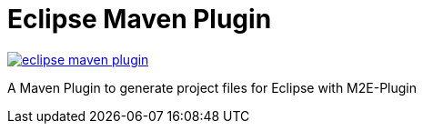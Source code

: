 = Eclipse Maven Plugin

image:https://badges.gitter.im/lefou/eclipse-maven-plugin.svg[link="https://gitter.im/lefou/eclipse-maven-plugin?utm_source=badge&utm_medium=badge&utm_campaign=pr-badge&utm_content=badge"]

A Maven Plugin to generate project files for Eclipse with M2E-Plugin